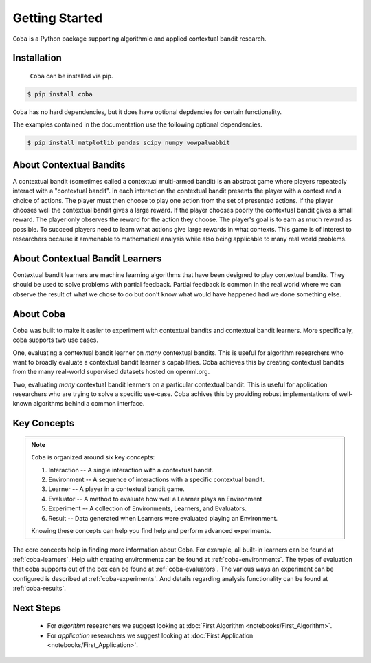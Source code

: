 ===============
Getting Started
===============

``Coba`` is a Python package supporting algorithmic and applied contextual bandit research.

Installation
~~~~~~~~~~~~

 ``Coba`` can be installed via pip.

.. code-block:: bash

   $ pip install coba

``Coba`` has no hard dependencies, but it does have optional depdencies for certain functionality.

The examples contained in the documentation use the following optional dependencies.

.. code-block:: bash

   $ pip install matplotlib pandas scipy numpy vowpalwabbit

About Contextual Bandits
~~~~~~~~~~~~~~~~~~~~~~~~

A contextual bandit (sometimes called a contextual multi-armed bandit) is an abstract game where players
repeatedly interact with a "contextual bandit". In each interaction the contextual bandit presents the
player with a context and a choice of actions. The player must then choose to play one action from the
set of presented actions. If the player chooses well the contextual bandit gives a large reward. If the
player chooses poorly the contextual bandit gives a small reward. The player only observes the reward
for the action they choose. The player's goal is to earn as much reward as possible. To succeed players
need to learn what actions give large rewards in what contexts. This game is of interest to researchers
because it ammenable to mathematical analysis while also being applicable to many real world problems.

About Contextual Bandit Learners
~~~~~~~~~~~~~~~~~~~~~~~~~~~~~~~~

Contextual bandit learners are machine learning algorithms that have been designed to play contextual bandits.
They should be used to solve problems with partial feedback. Partial feedback is common in the real world where
we can observe the result of what we chose to do but don't know what would have happened had we done something
else.

About Coba
~~~~~~~~~~

Coba was built to make it easier to experiment with contextual bandits and contextual bandit learners. More specifically,
coba supports two use cases.

One, evaluating a contextual bandit learner on *many* contextual bandits. This is useful for algorithm researchers who want
to broadly evaluate a contextual bandit learner's capabilities. Coba achieves this by creating contextual bandits from the
many real-world supervised datasets hosted on openml.org.

Two, evaluating *many* contextual bandit learners on a particular contextual bandit. This is useful for application
researchers who are trying to solve a specific use-case. Coba achives this by providing robust implementations of
well-known algorithms  behind a common interface.

Key Concepts
~~~~~~~~~~~~

.. note::
   ``Coba`` is organized around six key concepts:

   1. Interaction -- A single interaction with a contextual bandit.
   2. Environment -- A sequence of interactions with a specific contextual bandit.
   3. Learner -- A player in a contextual bandit game.
   4. Evaluator -- A method to evaluate how well a Learner plays an Environment
   5. Experiment -- A collection of Environments, Learners, and Evaluators.
   6. Result -- Data generated when Learners were evaluated playing an Environment.

   Knowing these concepts can help you find help and perform advanced experiments.

The core concepts help in finding more information about Coba. For example, all built-in learners can be
found at :ref:`coba-learners`. Help with creating environments can be found at :ref:`coba-environments`. The
types of evaluation that coba supports out of the box can be found at :ref:`coba-evaluators`. The various ways
an experiment can be configured is described at :ref:`coba-experiments`. And details regarding analysis
functionality can be found at :ref:`coba-results`.

Next Steps
~~~~~~~~~~

 * For *algorithm* researchers we suggest looking at :doc:`First Algorithm <notebooks/First_Algorithm>`.
 * For *application* researchers we suggest looking at :doc:`First Application <notebooks/First_Application>`.
